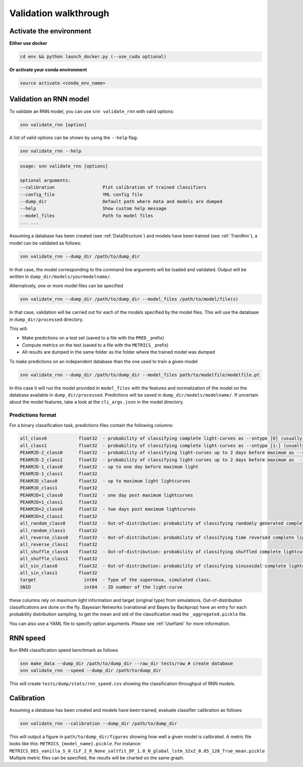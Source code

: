 
Validation walkthrough
=========================

Activate the environment
-------------------------------

**Either use docker**

.. code-block:: bash

    cd env && python launch_docker.py (--use_cuda optional)

**Or activate your conda environment**

.. code-block:: bash

    source activate <conda_env_name>



Validation an RNN model
-------------------------------
To validate an RNN model, you can use ``snn validate_rnn`` with valid options:

.. code-block:: bash

    snn validate_rnn [option]

A list of valid options can be shown by using the ``--help`` flag:

.. code-block:: bash

    snn validate_rnn --help

.. code-block:: none

    usage: snn validate_rnn [options]

    optional arguments:
    --calibration                  Plot calibration of trained classifiers
    --config_file                  YML config file
    --dump_dir                     Default path where data and models are dumped
    --help                         Show custom help message
    --model_files                  Path to model files
    ... ...


Assuming a database has been created (see :ref:`DataStructure`) and models have been trained (see :ref:`TrainRnn`), a model can be validated as follows:

.. code-block:: bash

    snn validate_rnn --dump_dir /path/to/dump_dir


In that case, the model corresponding to the command line arguments will be loaded and validated. Output will be written in ``dump_dir/models/yourmodelname/``.

Alternatively, one or more model files can be specified

.. code-block:: bash

    snn validate_rnn --dump_dir /path/to/dump_dir --model_files /path/to/model/file(s)
    
In that case, validation will be carried out for each of the models specified by the model files. This will use the database in ``dump_dir/processed`` directory. 


This will:

- Make predictions on a test set (saved to a file with the ``PRED_`` prefix)
- Compute metrics on the test (saved to a file with the ``METRICS_`` prefix)
- All results are dumped in the same folder as the folder where the trained model was dumped


To make predictions on an independent database than the one used to train a given model

.. code-block:: bash

    snn validate_rnn --dump_dir /path/to/dump_dir --model_files path/to/modelfile/modelfile.pt

In this case it will run the model provided in ``model_files`` with the features and normalization of the model on the database available in ``dump_dir/processed``. Predictions will be saved in ``dump_dir/models/modelname/``. If uncertain about the model features, take a look at the ``cli_args.json`` in the model directory.

Predictions format
~~~~~~~~~~~~~~~~~~~~~
For a binary classification task, predictions files contain the following columns:

.. code-block:: none

    all_class0            float32  - probability of classifying complete light-curves as --sntype [0] (usually Ia)
    all_class1            float32  - probability of classifying complete light-curves as --sntype [1:] (usually nonIas)
    PEAKMJD-2_class0      float32  - probability of classifying light-curves up to 2 days before maximum as --sntype [0] (usually Ia)
    PEAKMJD-2_class1      float32  - probability of classifying light-curves up to 2 days before maximum as  --sntype [1:] (usually nonIas)
    PEAKMJD-1_class0      float32  - up to one day before maximum light
    PEAKMJD-1_class1      float32
    PEAKMJD_class0        float32  - up to maximum light lightcurves
    PEAKMJD_class1        float32
    PEAKMJD+1_class0      float32  - one day post maximum lightcurves
    PEAKMJD+1_class1      float32
    PEAKMJD+2_class0      float32  - two days post maximum lightcurves
    PEAKMJD+2_class1      float32
    all_random_class0     float32  - Out-of-distribution: probability of classifying randomly generated complete lightcurves as --sntype [0]
    all_random_class1     float32
    all_reverse_class0    float32  - Out-of-distribution: probability of classifying time reversed complete lightcurves as --sntype [0]
    all_reverse_class1    float32
    all_shuffle_class0    float32  - Out-of-distribution: probability of classifying shuffled complete lightcurves (permutations of time-series) as --sntype [0]
    all_shuffle_class1    float32
    all_sin_class0        float32  - Out-of-distribution: probability of classifying sinusoidal complete lightcurves (permutations of time-series) as --sntype [0]
    all_sin_class1        float32
    target                  int64  - Type of the supernova, simulated class.
    SNID                    int64  - ID number of the light-curve

these columns rely on maximum light information and target (original type) from simulations. Out-of-distribution classifications are done on the fly. Bayesian Networks (variational and Bayes by Backprop) have an entry for each probability distribution sampling, to get the mean and std of the classification read the ``_aggregated.pickle`` file.

You can also use a YAML file to specify option arguments. Please see :ref:`UseYaml` for more information.

RNN speed
-------------------------------

Run RNN classification speed benchmark as follows

.. code-block:: bash

    snn make_data --dump_dir /path/to/dump_dir --raw_dir tests/raw # create database
    snn validate_rnn --speed --dump_dir /path/to/dump_dir

This will create ``tests/dump/stats/rnn_speed.csv`` showing the classification throughput of RNN models.


Calibration
-------------------------------

Assuming a database has been created and models have been trained, evaluate classifier calibration as follows:

.. code-block:: bash

    snn validate_rnn --calibration --dump_dir /path/to/dump_dir 

This will output a figure in ``path/to/dump_dir/figures`` showing how well a given model is calibrated.
A metric file looks like this: ``METRICS_{model_name}.pickle``. For instance: ``METRICS_DES_vanilla_S_0_CLF_2_R_None_saltfit_DF_1.0_N_global_lstm_32x2_0.05_128_True_mean.pickle``
Multiple metric files can be specified, the results will be charted on the same graph.

